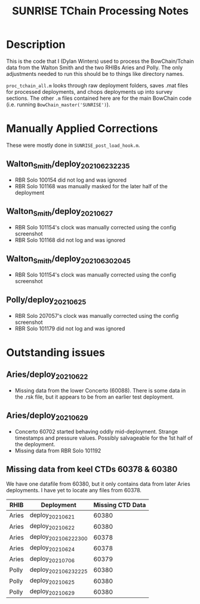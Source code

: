 #+TITLE: SUNRISE TChain Processing Notes

* Description
This is the code that I (Dylan Winters) used to process the BowChain/Tchain data from the Walton Smith and the two RHIBs Aries and Polly. The only adjustments needed to run this should be to things like directory names.

~proc_tchain_all.m~ looks through raw deployment folders, saves .mat files for processed deployments, and chops deployments up into survey sections. The other ~.m~ files contained here are for the main BowChain code (i.e. running ~BowChain_master('SUNRISE')~).

* Manually Applied Corrections
These were mostly done in ~SUNRISE_post_load_hook.m~.

** Walton_Smith/deploy_20210623_2235
- RBR Solo 100154 did not log and was ignored
- RBR Solo 101168 was manually masked for the later half of the deployment

** Walton_Smith/deploy_20210627
- RBR Solo 101154's clock was manually corrected using the config screenshot
- RBR Solo 101168 did not log and was ignored

** Walton_Smith/deploy_20210630_2045
- RBR Solo 101154's clock was manually corrected using the config screenshot

** Polly/deploy_20210625
- RBR Solo 207057's clock was manually corrected using the config screenshot
- RBR Solo 101179 did not log and was ignored

* Outstanding issues
** Aries/deploy_20210622
- Missing data from the lower Concerto (60088). There is some data in the .rsk file, but it appears to be from an earlier test deployment.

** Aries/deploy_20210629
- Concerto 60702 started behaving oddly mid-deployment. Strange timestamps and pressure values. Possibly salvageable for the 1st half of the deployment.
- Missing data from RBR Solo 101192


** Missing data from keel CTDs 60378 & 60380
We have one datafile from 60380, but it only contains data from later Aries deployments. I have yet to locate any files from 60378.

|-------+----------------------+------------------|
| RHIB  | Deployment           | Missing CTD Data |
|-------+----------------------+------------------|
| Aries | deploy_20210621      |            60380 |
| Aries | deploy_20210622      |            60380 |
| Aries | deploy_20210622_2300 |            60378 |
| Aries | deploy_20210624      |            60378 |
| Aries | deploy_20210706      |            60379 |
| Polly | deploy_20210623_2225 |            60380 |
| Polly | deploy_20210625      |            60380 |
| Polly | deploy_20210629      |            60380 |
|-------+----------------------+------------------|
